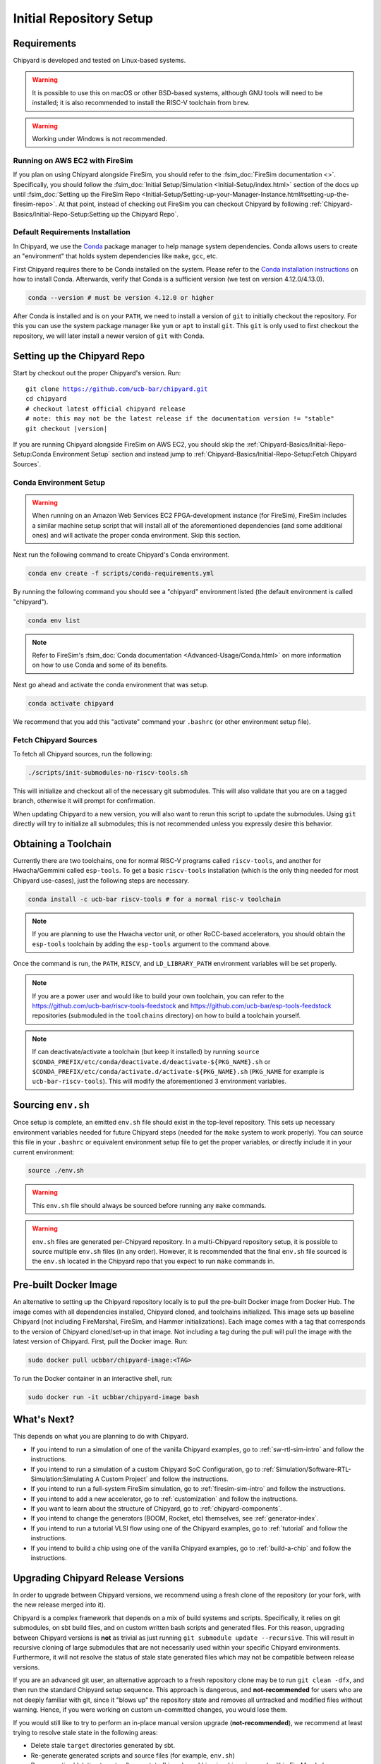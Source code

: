 Initial Repository Setup
========================================================

Requirements
-------------------------------------------

Chipyard is developed and tested on Linux-based systems.

.. Warning:: It is possible to use this on macOS or other BSD-based systems, although GNU tools will need to be installed;
    it is also recommended to install the RISC-V toolchain from ``brew``.

.. Warning:: Working under Windows is not recommended.

Running on AWS EC2 with FireSim
~~~~~~~~~~~~~~~~~~~~~~~~~~~~~~~

If you plan on using Chipyard alongside FireSim, you should refer to the :fsim_doc:`FireSim documentation <>`.
Specifically, you should follow the :fsim_doc:`Initial Setup/Simulation <Initial-Setup/index.html>`
section of the docs up until :fsim_doc:`Setting up the FireSim Repo <Initial-Setup/Setting-up-your-Manager-Instance.html#setting-up-the-firesim-repo>`.
At that point, instead of checking out FireSim you can checkout Chipyard by following :ref:`Chipyard-Basics/Initial-Repo-Setup:Setting up the Chipyard Repo`.

Default Requirements Installation
~~~~~~~~~~~~~~~~~~~~~~~~~~~~~~~~~

In Chipyard, we use the `Conda <https://docs.conda.io/en/latest/>`__ package manager to help manage system dependencies.
Conda allows users to create an "environment" that holds system dependencies like ``make``, ``gcc``, etc.

First Chipyard requires there to be Conda installed on the system.
Please refer to the `Conda installation instructions <https://docs.conda.io/projects/conda/en/latest/user-guide/install/index.html>`__ on how to install Conda.
Afterwards, verify that Conda is a sufficient version (we test on version 4.12.0/4.13.0).

.. code-block:: shell

    conda --version # must be version 4.12.0 or higher

After Conda is installed and is on your ``PATH``, we need to install a version of ``git`` to initially checkout the repository.
For this you can use the system package manager like ``yum`` or ``apt`` to install ``git``.
This ``git`` is only used to first checkout the repository, we will later install a newer version of ``git`` with Conda.

Setting up the Chipyard Repo
-------------------------------------------

Start by checkout out the proper Chipyard's version. Run:

.. parsed-literal::

    git clone https://github.com/ucb-bar/chipyard.git
    cd chipyard
    # checkout latest official chipyard release
    # note: this may not be the latest release if the documentation version != "stable"
    git checkout |version|

If you are running Chipyard alongside FireSim on AWS EC2, you should skip the :ref:`Chipyard-Basics/Initial-Repo-Setup:Conda Environment Setup` section and instead jump to :ref:`Chipyard-Basics/Initial-Repo-Setup:Fetch Chipyard Sources`.

Conda Environment Setup
~~~~~~~~~~~~~~~~~~~~~~~

.. Warning:: When running on an Amazon Web Services EC2 FPGA-development instance
    (for FireSim), FireSim includes a similar machine setup script that will install all
    of the aforementioned dependencies (and some additional ones) and will activate the
    proper conda environment. Skip this section.

Next run the following command to create Chipyard's Conda environment.

.. code-block:: shell

    conda env create -f scripts/conda-requirements.yml

By running the following command you should see a "chipyard" environment listed (the default environment is called "chipyard").

.. code-block:: shell

    conda env list

.. Note:: Refer to FireSim's :fsim_doc:`Conda documentation <Advanced-Usage/Conda.html>` on more information
    on how to use Conda and some of its benefits.

Next go ahead and activate the conda environment that was setup.

.. code-block:: shell

    conda activate chipyard

We recommend that you add this "activate" command your ``.bashrc`` (or other environment setup file).

Fetch Chipyard Sources
~~~~~~~~~~~~~~~~~~~~~~

To fetch all Chipyard sources, run the following:

.. code-block:: shell

    ./scripts/init-submodules-no-riscv-tools.sh

This will initialize and checkout all of the necessary git submodules.
This will also validate that you are on a tagged branch, otherwise it will prompt for confirmation.

When updating Chipyard to a new version, you will also want to rerun this script to update the submodules.
Using ``git`` directly will try to initialize all submodules; this is not recommended unless you expressly desire this behavior.

Obtaining a Toolchain
------------------------

Currently there are two toolchains, one for normal RISC-V programs called ``riscv-tools``, and another for Hwacha/Gemmini called ``esp-tools``.
To get a basic ``riscv-tools`` installation (which is the only thing needed for most Chipyard use-cases), just the following steps are necessary.

.. code-block:: shell

    conda install -c ucb-bar riscv-tools # for a normal risc-v toolchain

.. Note:: If you are planning to use the Hwacha vector unit, or other RoCC-based accelerators, you should obtain the ``esp-tools`` toolchain by adding the ``esp-tools`` argument to the command above.

Once the command is run, the ``PATH``, ``RISCV``, and ``LD_LIBRARY_PATH`` environment variables will be set properly.

.. Note:: If you are a power user and would like to build your own toolchain, you can refer to the https://github.com/ucb-bar/riscv-tools-feedstock and https://github.com/ucb-bar/esp-tools-feedstock repositories (submoduled in the ``toolchains`` directory) on how to build a toolchain yourself.

.. Note:: If can deactivate/activate a toolchain (but keep it installed) by running ``source $CONDA_PREFIX/etc/conda/deactivate.d/deactivate-${PKG_NAME}.sh`` or ``$CONDA_PREFIX/etc/conda/activate.d/activate-${PKG_NAME}.sh`` (``PKG_NAME`` for example is ``ucb-bar-riscv-tools``). This will modify the aforementioned 3 environment variables.

Sourcing ``env.sh``
-------------------

Once setup is complete, an emitted ``env.sh`` file should exist in the top-level repository.
This sets up necessary environment variables needed for future Chipyard steps (needed for the ``make`` system to work properly).
You can source this file in your ``.bashrc`` or equivalent environment setup file to get the proper variables, or directly include it in your current environment:

.. code-block:: shell

    source ./env.sh

.. Warning:: This ``env.sh`` file should always be sourced before running any ``make`` commands.

.. Warning:: ``env.sh`` files are generated per-Chipyard repository.
    In a multi-Chipyard repository setup, it is possible to source multiple ``env.sh`` files (in any order).
    However, it is recommended that the final ``env.sh`` file sourced is the ``env.sh`` located in the
    Chipyard repo that you expect to run ``make`` commands in.

Pre-built Docker Image
-------------------------------------------

An alternative to setting up the Chipyard repository locally is to pull the pre-built Docker image from Docker Hub. The image comes with all dependencies installed, Chipyard cloned, and toolchains initialized. This image sets up baseline Chipyard (not including FireMarshal, FireSim, and Hammer initializations). Each image comes with a tag that corresponds to the version of Chipyard cloned/set-up in that image. Not including a tag during the pull will pull the image with the latest version of Chipyard.
First, pull the Docker image. Run:

.. code-block:: shell

    sudo docker pull ucbbar/chipyard-image:<TAG>

To run the Docker container in an interactive shell, run:

.. code-block:: shell

    sudo docker run -it ucbbar/chipyard-image bash

What's Next?
-------------------------------------------

This depends on what you are planning to do with Chipyard.

* If you intend to run a simulation of one of the vanilla Chipyard examples, go to :ref:`sw-rtl-sim-intro` and follow the instructions.

* If you intend to run a simulation of a custom Chipyard SoC Configuration, go to :ref:`Simulation/Software-RTL-Simulation:Simulating A Custom Project` and follow the instructions.

* If you intend to run a full-system FireSim simulation, go to :ref:`firesim-sim-intro` and follow the instructions.

* If you intend to add a new accelerator, go to :ref:`customization` and follow the instructions.

* If you want to learn about the structure of Chipyard, go to :ref:`chipyard-components`.

* If you intend to change the generators (BOOM, Rocket, etc) themselves, see :ref:`generator-index`.

* If you intend to run a tutorial VLSI flow using one of the Chipyard examples, go to :ref:`tutorial` and follow the instructions.

* If you intend to build a chip using one of the vanilla Chipyard examples, go to :ref:`build-a-chip` and follow the instructions.

Upgrading Chipyard Release Versions
-------------------------------------------

In order to upgrade between Chipyard versions, we recommend using a fresh clone of the repository (or your fork, with the new release merged into it).


Chipyard is a complex framework that depends on a mix of build systems and scripts. Specifically, it relies on git submodules, on sbt build files, and on custom written bash scripts and generated files.
For this reason, upgrading between Chipyard versions is **not** as trivial as just running ``git submodule update --recursive``. This will result in recursive cloning of large submodules that are not necessarily used within your specific Chipyard environments.
Furthermore, it will not resolve the status of stale state generated files which may not be compatible between release versions.


If you are an advanced git user, an alternative approach to a fresh repository clone may be to run ``git clean -dfx``, and then run the standard Chipyard setup sequence.
This approach is dangerous, and **not-recommended** for users who are not deeply familiar with git, since it "blows up" the repository state and removes all untracked and modified files without warning.
Hence, if you were working on custom un-committed changes, you would lose them.

If you would still like to try to perform an in-place manual version upgrade (**not-recommended**), we recommend at least trying to resolve stale state in the following areas:

* Delete stale ``target`` directories generated by sbt.

* Re-generate generated scripts and source files (for example, ``env.sh``)

* Re-generating/deleting target software state (Linux kernel binaries, Linux images) within FireMarshal


This is by no means a comprehensive list of potential stale state within Chipyard.
Hence, as mentioned earlier, the recommended method for a Chipyard version upgrade is a fresh clone (or a merge, and then a fresh clone).
